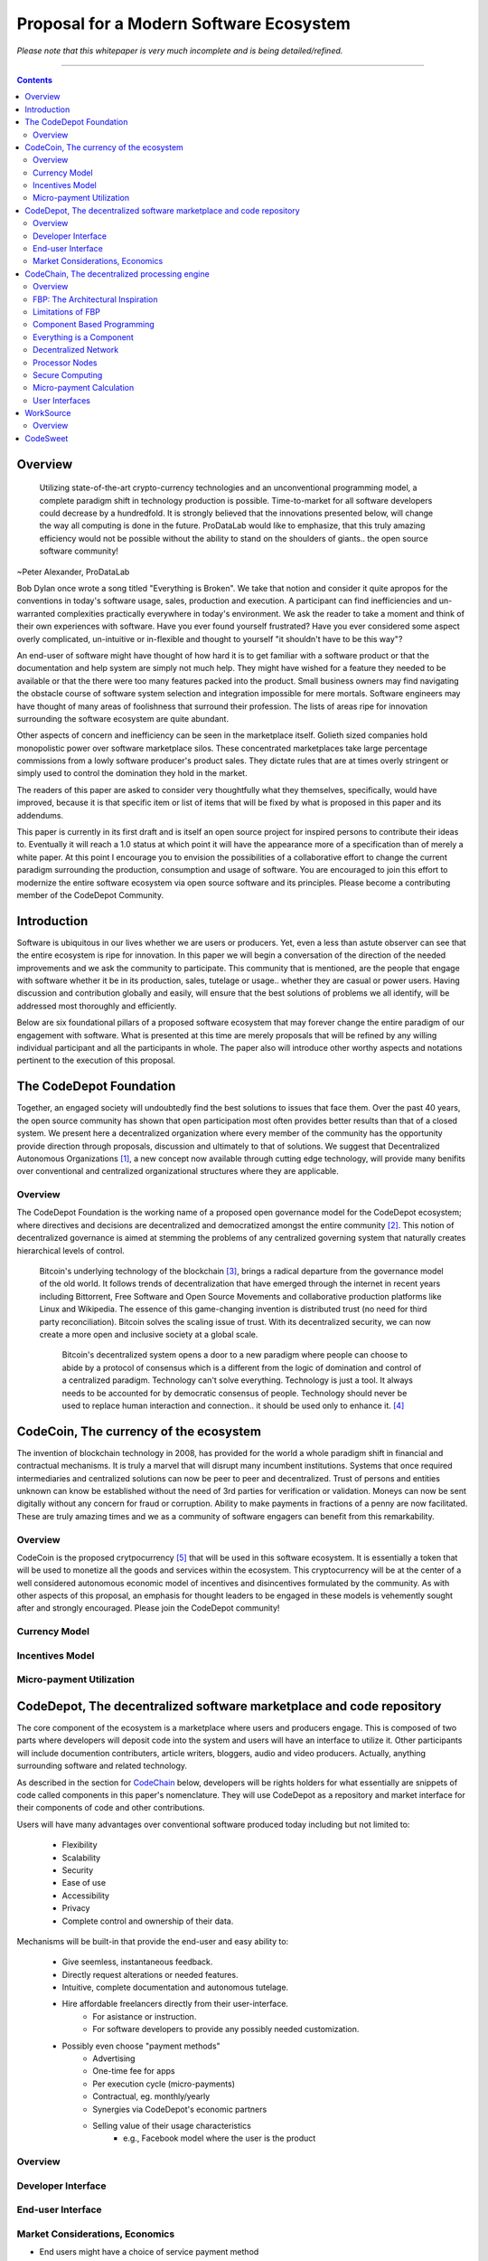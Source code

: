 ========================================
Proposal for a Modern Software Ecosystem
========================================

*Please note that this whitepaper is very much incomplete and is being detailed/refined.*

-----------------------------------------

.. contents::

..
	TODO
	====
	* enterprise focus as well
	* incentivization for software sales as well
	* incentives, incentives, incentives
	* road-map of finished products




Overview
========
	 Utilizing state-of-the-art crypto-currency technologies and an unconventional
	 programming model, a complete paradigm shift in technology production is possible.
	 Time-to-market for all software developers could decrease by a hundredfold. It is
	 strongly believed that the innovations presented below, will change the way all
	 computing is done in the future. ProDataLab would like to emphasize, that this truly
	 amazing efficiency would not be possible without the ability to stand on the shoulders
	 of giants.. the open source software community!

~Peter Alexander, ProDataLab

Bob Dylan once wrote a song titled "Everything is Broken". We take that notion and consider
it quite apropos for the conventions in today's software usage, sales, production and
execution. A participant can find inefficiencies and un-warranted complexities practically
everywhere in today's environment. We ask the reader to take a moment and
think of their own experiences with software. Have you ever found yourself frustrated?
Have you ever considered some aspect overly complicated, un-intuitive or in-flexible and
thought to yourself "it shouldn't have to be this way"?

An end-user of software might have thought of how hard it is to get familiar with a
software product or that the documentation and help system are simply not much help.
They might have wished for a feature they needed to be available or that the there were
too many features packed into the product. Small business owners may find navigating the
obstacle course of software system selection and integration impossible for mere mortals.
Software engineers may have thought of many areas of foolishness that surround their
profession. The lists of areas ripe for innovation surrounding the software ecosystem
are quite abundant.

Other aspects of concern and inefficiency can be seen in the marketplace itself. Golieth
sized companies hold monopolistic power over software marketplace silos. These concentrated
marketplaces take large percentage
commissions from a lowly software producer's product sales. They dictate rules that are
at times overly stringent or simply used to control the domination they hold in the market.

The readers of this paper are asked to consider very thoughtfully what they themselves,
specifically, would have improved, because it is that specific item or list of items that
will be fixed by what is proposed in this paper and its addendums.

This paper is currently in its first draft and is itself an open source project for inspired
persons to contribute their ideas to. Eventually it will reach a 1.0 status at which point it
will have the appearance more of a specification than of merely a white paper. At this point
I encourage you to envision the possibilities of a collaborative effort to change the current
paradigm surrounding the production, consumption and usage of software. You are encouraged to
join this effort to modernize the entire software ecosystem via open source software and its
principles. Please become a contributing member of the CodeDepot Community.

..
	note:: Say: Bring _your_ innovations and implement them.
   


Introduction
============

Software is ubiquitous in our lives whether we are users or producers. Yet, even a less than
astute observer can see that the entire ecosystem is ripe for innovation. In this paper we will
begin a conversation of the direction of the needed improvements and we ask the community
to participate. This community that is mentioned, are the people that engage with software
whether it be in its production, sales, tutelage or usage.. whether they are casual or power users.
Having discussion and contribution globally and easily, will ensure that the best solutions of
problems we all identify, will be addressed most thoroughly and efficiently.

Below are six foundational pillars of a proposed software ecosystem
that may forever change the entire paradigm of our engagement with software. What is presented
at this time are merely proposals that will be refined by any
willing individual participant and all the participants in whole. The paper also will
introduce other worthy aspects and notations pertinent to the execution of this proposal.


The CodeDepot Foundation
========================

Together, an engaged society will undoubtedly find the best solutions to issues that face them. Over
the past 40 years, the open source community has shown that open participation most often
provides better results than that of a closed system. We present here a decentralized organization
where every member of the community has the opportunity provide direction through proposals,
discussion and ultimately to that of solutions. We suggest that Decentralized Autonomous
Organizations [#]_,
a new concept now available through cutting edge technology, will provide many benifits over
conventional and centralized organizational structures where they are applicable.

Overview
`````````

The CodeDepot Foundation is the working name of a proposed open governance model for the
CodeDepot ecosystem; where directives and decisions are decentralized and democratized
amongst the entire community [#]_. This notion of decentralized governance is aimed at stemming
the problems of any centralized governing system that naturally creates hierarchical levels of control.

    Bitcoin's underlying technology of the blockchain [#]_, brings a radical departure from the
    governance model of the old world. It follows trends of decentralization that have emerged
    through the internet in recent years including Bittorrent, Free Software and Open Source
    Movements and collaborative production platforms like Linux and Wikipedia. The essence of this
    game-changing invention is distributed trust (no need for third party reconciliation). Bitcoin
    solves the scaling issue of trust. With its decentralized security, we can now create a more open and
    inclusive society at a global scale.

	 Bitcoin's decentralized system opens a door to a new paradigm where people can choose to abide by a protocol of consensus which is a different from the logic of domination and control of a centralized paradigm. Technology can't solve everything. Technology is just a tool. It always needs to be accounted for by democratic consensus of people. Technology should never be used to replace human interaction and connection.. it should be used only to enhance it. [#]_


CodeCoin, The currency of the ecosystem
=======================================

The invention of blockchain technology in 2008, has provided for the world a whole paradigm
shift in financial and contractual mechanisms. It is truly a marvel that will disrupt many
incumbent institutions. Systems that once required intermediaries and centralized
solutions can now be peer to peer and decentralized. Trust of persons and entities unknown
can know be established without the need of 3rd parties for verification or validation.
Moneys can now be sent digitally without any concern for fraud or corruption. Ability to make
payments in fractions of a penny are now facilitated. These are truly amazing times and we
as a community of software engagers can benefit from this remarkability.


Overview
````````

CodeCoin is the proposed crytpocurrency [#]_ that will be used in this software ecosystem. It is
essentially a token that will be used to monetize all the goods and services within the ecosystem. This
cryptocurrency will be at the center of a well considered autonomous economic model of incentives and
disincentives formulated by the community. As with other aspects of this proposal, an emphasis
for thought leaders to be engaged in these models is vehemently sought after and strongly encouraged.
Please join the CodeDepot community!


Currency Model
``````````````

Incentives Model
````````````````

Micro-payment Utilization
`````````````````````````


CodeDepot, The decentralized software marketplace and code repository
======================================================================

The core component of the ecosystem is a marketplace where users and producers engage.
This is composed of two parts where developers will deposit code into the system
and users will have an interface to utilize it. Other participants will include documention
contributers, article writers, bloggers, audio and video producers. Actually, anything surrounding
software and related technology.

As described in the section for CodeChain_ below, developers will be rights holders for what essentially
are snippets of code called components in this paper's nomenclature. They will use
CodeDepot as a repository and market interface for their components of code and
other contributions.

Users will have many advantages  over conventional software produced today including but not limited to:

 * Flexibility
 * Scalability
 * Security
 * Ease of use
 * Accessibility
 * Privacy
 * Complete control and ownership of their data.

Mechanisms will be built-in that provide the end-user and easy ability to:

 * Give seemless, instantaneous feedback.
 * Directly request alterations or needed features.
 * Intuitive, complete documentation and autonomous tutelage.
 * Hire affordable freelancers directly from their user-interface.
	  * For asistance or instruction.
	  * For software developers to provide any possibly needed customization.
 * Possibly even choose "payment methods"
	  * Advertising
	  * One-time fee for apps
	  * Per execution cycle (micro-payments)
	  * Contractual, eg. monthly/yearly
	  * Synergies via CodeDepot's economic partners
	  * Selling value of their usage characteristics
			* e.g., Facebook model where the user is the product


Overview
````````

Developer Interface
```````````````````

End-user Interface
``````````````````

Market Considerations, Economics
````````````````````````````````
* End users might have a choice of service payment method






.. _CodeChain: https://github.com/ProDataLab/CodeDepot#codechain-the-decentralized-processing-engine

CodeChain, The decentralized processing engine
==============================================

The problems with the conventional programming paradigm are numerous. In fact, at the time
of the initial draft of this paper, querying Google's search engine for "The problems with
programming languages" produced nearly 72 million results. It seems fruitless
to itemize these problems as a comparison to what is proposed here, let alone the problems of
the entire software-centric paradigm. Instead, as an introduction, we ask the following
questions:

  1) What if snippets of software were in essence Lego like reusable components that just snapped together into a desired structure?
  2) What if once a component or a structure of components was created, it would never have to be created again by anyone? Yes, ever again as in the literal sense of forever.
  3) What if once a component was created it would be shared by every piece of running software in the world that required it?
  4) What if an executing software system, even a mission critical system, could be altered or replaced without even a nanosecond of down-time.
  5) What if it did not matter which programming language was used to create an individual component and that any component could seemlessly communicate with others?
  6) What if a software producer's time-to-market was reduced by a hundredfold?
  7) What if a software's execuation was most reliable and the most possibly secure from intrusion?
  8) What if a software user's privacy was held in the highest regard.

CodeChain, it will be shown, is a system that could and will provide these desirable properties, as well
as others.


Overview
`````````

CodeChain is a decentralized system [#]_ which at its core reflects
the philosphy of component based software engineering (CBSE) [#]_. It is entirely inspired by
J.Paul Morrison's [#]_ Flow-Based Programming (FBP) [#]_. The concepts of FBP are
improved with secure decentralized computing, communication and database models from
various sources including BitCoin [#]_, BitTorrent [#]_. CBSE exhibits the very desirable property
of loose coupling [#]_. FBP, a particular form of dataflow programming [#]_ extends loose
coupling to define bounded buffers, information packets with defined lifetimes, named ports,
and most importantly a separate (lazy) definition of communication connections [#]_.



FBP: The Architectural Inspiration
```````````````````````````````````

*The following is taken from J.Paul Morrison's Website.* [#]_

	Flow-Based Programming is a programming paradigm that uses a "data factory" metaphor
	for designing and building software applications. Applications are defined as networks
	of "black box" processes, which exchange data across predefined connections by message
	passing, where the connections are specified external to the processes. These black
	box processes can be reconnected endlessly to form different applications without having
	to be changed internally. FBP is thus naturally component orientated.

	It views an application not as a single, sequential process, which starts at a point
	in time, and then does one thing at a time until it is finished, but as a network
	of asynchronous processes communicating by means of streams of structured data chunks,
	called "information packets" (IPs). In this view, the focus is on the application
	data and the transformations applied to it to produce the desired outputs.
	The network is defined externally to the processes, as a list of connections
	which is interpreted by a piece of software, usually called the "scheduler".

	The processes communicate by means of fixed-capacity connections. A connection is
	attached to a process by means of a port, which has a name agreed upon between
	the process code and the network definition. More than one process can execute
	the same piece of code. At any point in time, a given IP can only be "owned" by
	a single process, or be in transit between two processes. Ports may either be
	simple, or array-type. It is the combination of ports with asynchronous processes that
	allows many long-running primitive functions of data processing, such as Sort,
	Merge, Summarize, Collate, etc., to be supported in the form of software black boxes.

	Because FBP processes can continue executing as long they have data to work on and
	somewhere to put their output, FBP applications generally run in less elapsed time
	than conventional programs, and make optimal use of all the processors on a machine,
	with no special programming required to achieve this.

	The network definition is usually diagrammatic (see: 'Component Based Programming' below), and is
	converted into a connection list in some lower-level language or notation. FBP
	is thus a visual programming language at this level. More complex network definitions
	have a hierarchical structure, being built up from subnets with "sticky" connections .

	FBP has much in common with the Linda language in that it is, in Gelernter and
	Carriero's terminology, a "coordination language": it is essentially
	language-independent. Indeed, given a scheduler written in a sufficiently low-level
	language, components written in different languages can be linked together in a single
	network. FBP thus lends itself to the concept of domain-specific languages or
	"mini-languages".

	FBP exhibits "data coupling", described in the article on coupling[*] as the loosest type
	of coupling between components. The concept of loose coupling is in turn related to that
	of service-oriented architectures, and FBP fits a number of the criteria for such an
	architecture, albeit at a more fine-grained level than most examples of this architecture.

	FBP promotes high-level, functional style of specifications that simplify reasoning
	about system behavior. An example of this is the distributed data flow model for
	constructively specifying and analyzing the semantics of distributed multi-party protocols.


Limitations of FBP
```````````````````

At a superficial level, FBP is an ideal programming paradigm that offers quite a few
benefits over conventional paradigms. At scale though, there is a limiting condition of
context switching, especially so on conventional general purpose CPUs [#]_. For an FBP paradigm at scale,
a point will be reached where the
number of
context switches on a single machine CPU, overwhelms the system and causes notable latency.
On average, context switching costs approximately 30 microseconds of
overhead per occurrence. One benchmark of the theoretical limitations of context switching has an upper
bound of 18.75% of CPU cycles wasted due to context switching. Generally, optimal CPU
use, is to have the same number of worker threads as there are hardware threads when a process is CPU bound,
whereas I/O bound permit more [#]_.
These considerations puts the FBP paradigm at very much a disadvantaged ideal of maximal
efficiency.


Component Based Programming
````````````````````````````

In order to overcome the conditional limitations of context switching per processing node, in a
strictly FBP paradigm, we provide here an area of consideration to help maximize the efficacy of the CodeChain
system. The term Component-based Programming (CBP) is coined here for the purpose of a enlisting a stronger
emphasis on components over that of data flow as it is for FBP.

The concepts fundamental to FBP (autonomous black-box components loosely coupled via lazy linkage)
can be easily
considered at the various phases of the compilation stack prior to execution. Essentially what this means,
is that we can remove the constraints, from that of each component, needing to be its own execution process
or thread, yet
still be most loosely coupled. We can redefine components to that of a virtual model, that can then be
implemented, by encompassing
one or all of the compilation's translation stages prior to execution.

1. Source code
2. Semantic analysis
3. Intermediate Representation \(IR\) code and its linkage
4. Machine code and its linkage
5. Just-In-Time compilation or interpreter engine

Another most exciting and promising consideration, is to apply the notion of CBP to include that of speciality hardware
processors like that of GPGPUs [#]_. GPGPUs provide a processing model of thousands
concurrently executing threads. Utilizing these high-scale concurrent processors, one can imagine the
promise of the original FBP concept of inter-communicating processes/threads without the extreme burdens
imposed when merely targeting that of a CPU architecture.


Everything is a Component
`````````````````````````
	 Todo

* Components are snippets of code
* Components can be atomic or composites, made up of other components.
* Chains (component networks) are defined either statically or dynamically.
* Components are virtually snapped together like Legos.
* High scale concurrency.
* Processing efficiency
* Once a component is created:
	 * It can be reused and re-purposed to anywhere it is possibly needed.
	 * It will never need to be created ever again.. as in the literal sense of forever.
	 * It can be virtually shared by every piece of running software, in the world,
		that depends on it.
* Can be comprised of code from any programming language**.
* All apps and "libraries" are comprised of networks of components.
* The networked components model, lends itself overwhelmingly to visual programming interfaces (VPI).
	 * We propose vast "smart" improvements over conventional visual programming environments.
* In the future, developers will have ready-made "base" component networks, in that they only need
  to minimally append and/or tweak what has been done before them.

	 * Extremely smart and efficient component "search" mechanisms.




Decentralized Network
``````````````````````
	 Todo

Processor Nodes
```````````````
	 Todo

Secure Computing
`````````````````
	 Todo

* zkSNARKS for C


Micro-payment Calculation
``````````````````````````
	 Todo


User Interfaces
````````````````
	 Todo

* Are Ubiquitous
* Are also component based.
* Very Flexible Thin Clients.
* Graphical or headless
* Context Menus have always been Broken.
* Extremely customizable.


WorkSource
==========

..
	 * Google Helpouts
	 * Amazon Mechanical Turk
	 * Angie's List
	 * Amazon Home Services

WorkSource is a proposal for a open governence, decentralized, peer to peer marketplace for end-users
to hire freelancers.
It will employ modern cutting edge technology for monetization, accounting, reputation,
contractual obligation and
in the case needed, arbitration. The most prominent aim is to incorporate very simple access and functionality directly
into the CodeDepot user-interfaces. Unlike current freelance market places, freelancers will be made to
feel as equals and not
of a second class, as compared to employers.

Non-technical users of software often find themselves in need of instruction or in need of customization. By
incorporating direct and easy contact with software professionals, the users needs can be addressed
painlessly, immediately and reliably.

Technical users find themselves paying exorbitant fees to hire developers at conventional centralized
services. Often the employer will find these services confusing, frustrating and simply inadequate.

Freelancers will often find that scanning and applying for jobs, is simply too time consuming.


..
	develop the idea of a market chain (all) and its sidechains (e.g: codedepot).


Overview
`````````

Current freelance and other work-sourcing like exchanges, are usually run by a
centralized corporate entity that enjoy a significant percentage of the
cost of the transaction; together with collecting monthly fees. In a decentralized;
self-governed; peer-to-peer (P2P) marketplace there isn't any centralized entity,
just a community of colleagues and clients. Freelancers enjoy the near entirety
of the proceeds of their transactions without some third party dipping their
greedy hands in.

New technologies, most significantly bitcoin's blockchain, have now enabled P2P
marketplaces to thrive unencumbered by any need of a centralized entity or 3rd party.
The need for trust is virtually eliminated.. providing free, flat, P2P markets.

WorkSource will be decentralized, community effort, that will provide reliable sources of
service providers to those that need such services. Current cryptocurrency, and other
new technology, make it possible to enable most efficient market ecosystems where trust
and incentive/disincentive mechanisms are automated; built right in to the platform. This,
together with ideas generated and implemented by the community, will make the platform
most desirable and efficient to participate in.




..
	Introduction
	`````````````
    WorkSource will be a superset community of sectoral communities for instance that of
    the software sector, namely CodeDepot [#]_.


CodeSweet
=========

A programmers toolbox is most often burdensome and time-consuming to be productive with. It could be
argued that every tool in use by engineers is in some way problematic or simply incomplete. If every
aspect of every tool and its interface were a component, then the programmer could fashion their tool
and hence their toolbox to be just the way they liked it. That bears repeating.. If everything is a
component, then the programmer could fashion their tool and hence their toolbox to be just the way
they like it!

CodeSweet will be a component based toolkit where engineers have the ability to add features that they
deem worthy.. leaving any others behind. Features like automation, intuitive instruction, reimagined
user interfaces, and ease-of-use will be of strong focus.

..
	ToDo:: Emphasize the CodeChain Toolbox and how the goal is to make software production unbelievably seemless !
   
Other aspects will include:

* The best documentation tools and interfaces
* Employing intelligence and automation as much as possible
* Search and reference to be topped by no other
* Intuition
* Cutting edge compilation and translation chains



---------------------------------



.. [#] Decentralized Autonomous Organization
		 http://en.wikipedia.org/wiki/Decentralized_Autonomous_Organization

.. [#] Open-source Goverence Model
		http://en.wikipedia.org/wiki/Open-source_governance

.. [#] Bitcoin's Blockchain
		http://en.wikipedia.org/wiki/Bitcoin#Block_chain

.. [#] Bitcoin, The Beginning of Open-source Goverence
		http://falkvinge.net/2014/11/10/bitcoin-the-beginning-of-open-source-governance/

.. [#] Cryptocurrency
		 http://en.wikipedia.org/wiki/Cryptocurrency

.. [#] Decentralized Computing
       http://en.wikipedia.org/wiki/Decentralized_computing

.. [#] Component-Based Software Engineering
       http://en.wikipedia.org/wiki/Component-based_software_engineering

.. [#] J. Paul Morrison
       http://en.wikipedia.org/wiki/John_Paul_Morrison

.. [#] Flow-Based Programming
       http://en.wikipedia.org/wiki/Flow-based_programming

.. [#] Bitcoin
       http://en.wikipedia.org/wiki/Bitcoin

.. [#] BitTorrent
       http://en.wikipedia.org/wiki/BitTorrent

.. [#] Loose Coupling
       http://en.wikipedia.org/wiki/Loose_coupling

.. [#] Dataflow Programming
       http://en.wikipedia.org/wiki/Dataflow_programming

.. [#] Flow-Based Programming
		 http://ersaconf.org/ersa-adn/papers/adn003.pdf

.. [#] J.Paul Morrison's Website
       http://www.jpaulmorrison.com/fbp

.. [#] Context Switch
       http://en.wikipedia.org/wiki/Context_switch

.. [#] How Long Does It Take To Make Context
       http://blog.tsunanet.net/2010/11/how-long-does-it-take-to-make-context.html

.. [#] General-purpose computing on graphics processing units
       http://en.wikipedia.org/wiki/General-purpose_computing_on_graphics_processing_units

.. [#] LLVM compilation toolkit
		 http://llvm.org


